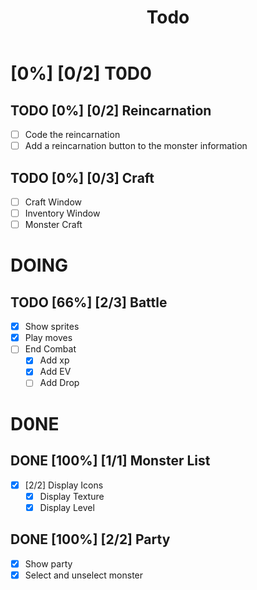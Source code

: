 #+title: Todo

* [0%] [0/2] T0D0

** TODO [0%] [0/2] Reincarnation

- [ ] Code the reincarnation
- [ ] Add a reincarnation button to the monster information

** TODO [0%] [0/3] Craft

- [ ] Craft Window
- [ ] Inventory Window
- [ ] Monster Craft

* DOING

** TODO [66%] [2/3] Battle

- [X] Show sprites
- [X] Play moves
- [-] End Combat
  - [X] Add xp
  - [X] Add EV
  - [ ] Add Drop

* D0NE

** DONE [100%] [1/1] Monster List

- [X] [2/2] Display Icons
  - [X] Display Texture
  - [X] Display Level

** DONE [100%] [2/2] Party

- [X] Show party
- [X] Select and unselect monster
